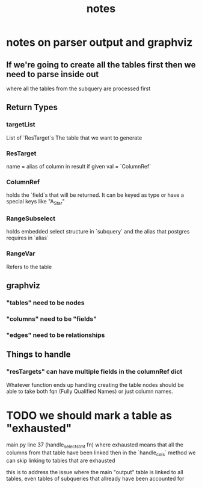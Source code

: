 #+TITLE: notes
* notes on parser output and graphviz
** If we're going to create all the tables first then we need to parse inside out
   where all the tables from the subquery are processed first
** Return Types
*** targetList
   List of `ResTarget`s
   The table that we want to generate
*** ResTarget
    name = alias of column in result if given
    val = `ColumnRef`
*** ColumnRef
   holds the `field`s that will be returned.
   It can be keyed as type or have a special keys like "A_Star"
*** RangeSubselect
    holds embedded select structure in `subquery`
    and the alias that postgres requires in `alias`
*** RangeVar
    Refers to the table
** graphviz
*** "tables" need to be nodes
*** "columns" need to be "fields"
*** "edges" need to be relationships
** Things to handle
*** "resTargets" can have multiple fields in the columnRef dict
    Whatever function ends up handling creating the table nodes should be able to
    take both fqn (Fully Qualified Names) or just column names.
* TODO we should mark a table as "exhausted"
  main.py  line 37 (handle_select_stmt fn)
  where exhausted means that all the columns from that table have been linked
  then in the `handle_cols` method we can skip linking to tables that are exhausted
  
  this is to address the issue where the main "output" table is linked to all
  tables, even tables of subqueries that allready have been accounted for
